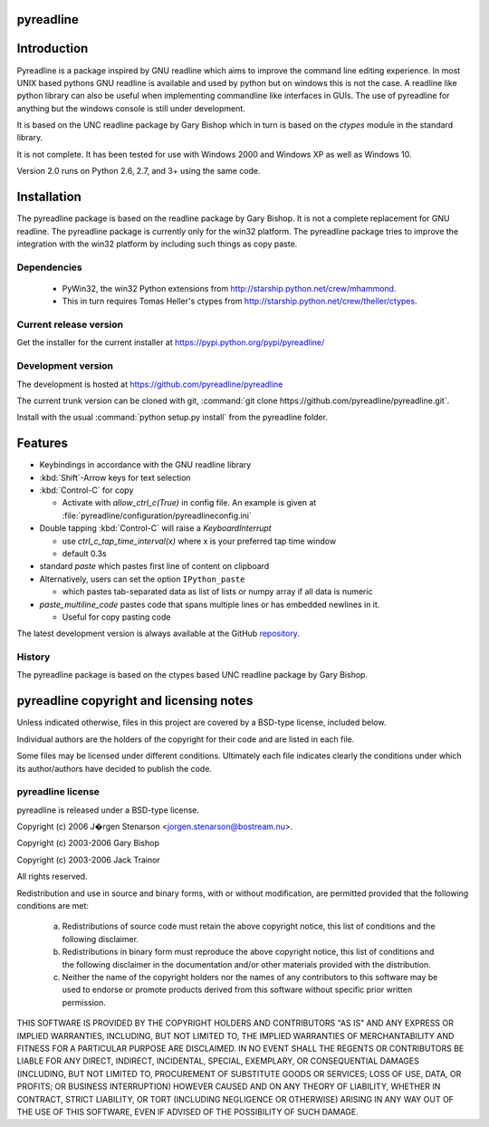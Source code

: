 pyreadline
==========

Introduction
============

Pyreadline is a package inspired by GNU readline which aims to improve the
command line editing experience. In most UNIX based pythons GNU readline is
available and used by python but on windows this is not the case. A readline
like python library can also be useful when implementing commandline like
interfaces in GUIs. The use of pyreadline for anything but the windows
console is still under development.

It is based on the UNC readline package by Gary Bishop which in turn is
based on the `ctypes` module in the standard library.

It is not complete. It has been tested for use with Windows 2000 and Windows XP
as well as Windows 10.

Version 2.0 runs on Python 2.6, 2.7, and 3+ using the same code.

Installation
=============

The pyreadline package is based on the readline package by Gary Bishop. It is
not a complete replacement for GNU readline. The pyreadline package is
currently only for the win32 platform. The pyreadline package tries to improve
the integration with the win32 platform by including such things as copy
paste.


Dependencies
------------

  * PyWin32, the win32 Python extensions from
    http://starship.python.net/crew/mhammond.

  * This in turn requires Tomas Heller's ctypes from
    http://starship.python.net/crew/theller/ctypes.


Current release version
-----------------------

Get the installer for the current installer at https://pypi.python.org/pypi/pyreadline/


Development version
-------------------

The development is hosted at https://github.com/pyreadline/pyreadline

The current trunk version can be cloned with git, :command:`git clone
https://github.com/pyreadline/pyreadline.git`.

Install with the usual :command:`python setup.py install` from the pyreadline
folder.


Features
========

*  Keybindings in accordance with the GNU readline library

*  :kbd:`Shift`-Arrow keys for text selection

*  :kbd:`Control-C` for copy

   * Activate with `allow_ctrl_c(True)` in config file. An example is given at
     :file:`pyreadline/configuration/pyreadlineconfig.ini`

*  Double tapping :kbd:`Control-C` will raise a `KeyboardInterrupt`

   * use `ctrl_c_tap_time_interval(x)` where x is your preferred tap time window

   * default 0.3s

*  standard `paste` which pastes first line of content on clipboard

*  Alternatively, users can set the option ``IPython_paste``

   * which pastes tab-separated data as list of lists or numpy array if all data is numeric

*  `paste_multiline_code` pastes code that spans multiple lines or has
   embedded newlines in it.

   * Useful for copy pasting code

The latest development version is always available at the GitHub `repository`_.

.. _repository: https://github.com/pyreadline/pyreadline

.. _history:

History
-------

The pyreadline package is based on the ctypes based UNC readline package by Gary Bishop.


pyreadline copyright and licensing notes
========================================

Unless indicated otherwise, files in this project are covered by a BSD-type
license, included below.

Individual authors are the holders of the copyright for their code and are
listed in each file.

Some files may be licensed under different conditions. Ultimately each file
indicates clearly the conditions under which its author/authors have
decided to publish the code.


pyreadline license
------------------

pyreadline is released under a BSD-type license.

Copyright (c) 2006 J�rgen Stenarson <jorgen.stenarson@bostream.nu>.

Copyright (c) 2003-2006 Gary Bishop

Copyright (c) 2003-2006 Jack Trainor

All rights reserved.

Redistribution and use in source and binary forms, with or without
modification, are permitted provided that the following conditions are met:

  a. Redistributions of source code must retain the above copyright notice,
     this list of conditions and the following disclaimer.

  b. Redistributions in binary form must reproduce the above copyright
     notice, this list of conditions and the following disclaimer in the
     documentation and/or other materials provided with the distribution.

  c. Neither the name of the copyright holders nor the names of any
     contributors to this software may be used to endorse or promote products
     derived from this software without specific prior written permission.


THIS SOFTWARE IS PROVIDED BY THE COPYRIGHT HOLDERS AND CONTRIBUTORS "AS IS"
AND ANY EXPRESS OR IMPLIED WARRANTIES, INCLUDING, BUT NOT LIMITED TO, THE
IMPLIED WARRANTIES OF MERCHANTABILITY AND FITNESS FOR A PARTICULAR PURPOSE
ARE DISCLAIMED. IN NO EVENT SHALL THE REGENTS OR CONTRIBUTORS BE LIABLE FOR
ANY DIRECT, INDIRECT, INCIDENTAL, SPECIAL, EXEMPLARY, OR CONSEQUENTIAL
DAMAGES (INCLUDING, BUT NOT LIMITED TO, PROCUREMENT OF SUBSTITUTE GOODS OR
SERVICES; LOSS OF USE, DATA, OR PROFITS; OR BUSINESS INTERRUPTION) HOWEVER
CAUSED AND ON ANY THEORY OF LIABILITY, WHETHER IN CONTRACT, STRICT
LIABILITY, OR TORT (INCLUDING NEGLIGENCE OR OTHERWISE) ARISING IN ANY WAY
OUT OF THE USE OF THIS SOFTWARE, EVEN IF ADVISED OF THE POSSIBILITY OF SUCH
DAMAGE.
